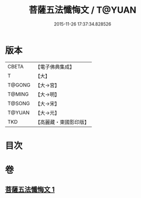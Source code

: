 #+TITLE: 菩薩五法懺悔文 / T@YUAN
#+DATE: 2015-11-26 17:37:34.828526
* 版本
 |     CBETA|【電子佛典集成】|
 |         T|【大】     |
 |    T@GONG|【大→宮】   |
 |    T@MING|【大→明】   |
 |    T@SONG|【大→宋】   |
 |    T@YUAN|【大→元】   |
 |       TKD|【高麗藏・東國影印版】|

* 目次
* 卷
** [[file:KR6k0126_001.txt][菩薩五法懺悔文 1]]
